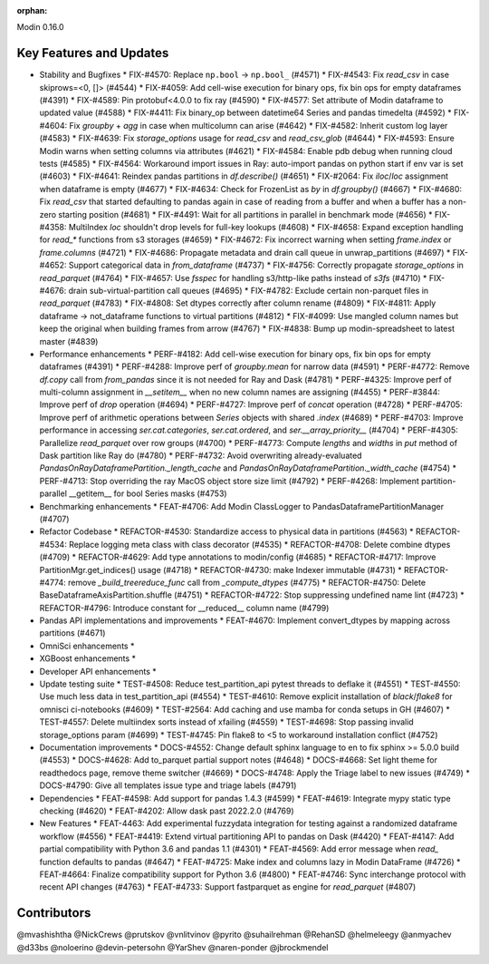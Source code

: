 :orphan:

Modin 0.16.0

Key Features and Updates
------------------------

* Stability and Bugfixes
  * FIX-#4570: Replace ``np.bool`` -> ``np.bool_`` (#4571)
  * FIX-#4543: Fix `read_csv` in case skiprows=<0, []> (#4544)
  * FIX-#4059: Add cell-wise execution for binary ops, fix bin ops for empty dataframes (#4391)
  * FIX-#4589: Pin protobuf<4.0.0 to fix ray (#4590)
  * FIX-#4577: Set attribute of Modin dataframe to updated value (#4588)
  * FIX-#4411: Fix binary_op between datetime64 Series and pandas timedelta (#4592)
  * FIX-#4604: Fix `groupby` + `agg` in case when multicolumn can arise (#4642)
  * FIX-#4582: Inherit custom log layer (#4583)
  * FIX-#4639: Fix `storage_options` usage for `read_csv` and `read_csv_glob` (#4644)
  * FIX-#4593: Ensure Modin warns when setting columns via attributes (#4621)
  * FIX-#4584: Enable pdb debug when running cloud tests (#4585)
  * FIX-#4564: Workaround import issues in Ray: auto-import pandas on python start if env var is set (#4603)
  * FIX-#4641: Reindex pandas partitions in `df.describe()` (#4651)
  * FIX-#2064: Fix `iloc`/`loc` assignment when dataframe is empty (#4677)
  * FIX-#4634: Check for FrozenList as `by` in `df.groupby()` (#4667)
  * FIX-#4680: Fix `read_csv` that started defaulting to pandas again in case of reading from a buffer and when a buffer has a non-zero starting position (#4681)
  * FIX-#4491: Wait for all partitions in parallel in benchmark mode (#4656)
  * FIX-#4358: MultiIndex `loc` shouldn't drop levels for full-key lookups (#4608)
  * FIX-#4658: Expand exception handling for `read_*` functions from s3 storages (#4659)
  * FIX-#4672: Fix incorrect warning when setting `frame.index` or `frame.columns` (#4721)
  * FIX-#4686: Propagate metadata and drain call queue in unwrap_partitions (#4697)
  * FIX-#4652: Support categorical data in `from_dataframe` (#4737)
  * FIX-#4756: Correctly propagate `storage_options` in `read_parquet` (#4764)
  * FIX-#4657: Use `fsspec` for handling s3/http-like paths instead of `s3fs` (#4710)
  * FIX-#4676: drain sub-virtual-partition call queues (#4695)
  * FIX-#4782: Exclude certain non-parquet files in `read_parquet` (#4783)    
  * FIX-#4808: Set dtypes correctly after column rename (#4809)
  * FIX-#4811: Apply dataframe -> not_dataframe functions to virtual partitions (#4812)
  * FIX-#4099: Use mangled column names but keep the original when building frames from arrow (#4767)
  * FIX-#4838: Bump up modin-spreadsheet to latest master (#4839)
* Performance enhancements
  * PERF-#4182: Add cell-wise execution for binary ops, fix bin ops for empty dataframes (#4391)
  * PERF-#4288: Improve perf of `groupby.mean` for narrow data (#4591)
  * PERF-#4772: Remove `df.copy` call from `from_pandas` since it is not needed for Ray and Dask (#4781)
  * PERF-#4325: Improve perf of multi-column assignment in `__setitem__` when no new column names are assigning (#4455)
  * PERF-#3844: Improve perf of `drop` operation (#4694)
  * PERF-#4727: Improve perf of `concat` operation (#4728)
  * PERF-#4705: Improve perf of arithmetic operations between `Series` objects with shared `.index` (#4689)
  * PERF-#4703: Improve performance in accessing `ser.cat.categories`, `ser.cat.ordered`, and `ser.__array_priority__` (#4704)
  * PERF-#4305: Parallelize `read_parquet` over row groups (#4700)
  * PERF-#4773: Compute `lengths` and `widths` in `put` method of Dask partition like Ray do (#4780)
  * PERF-#4732: Avoid overwriting already-evaluated `PandasOnRayDataframePartition._length_cache` and `PandasOnRayDataframePartition._width_cache` (#4754)
  * PERF-#4713: Stop overriding the ray MacOS object store size limit (#4792)
  * PERF-#4268: Implement partition-parallel __getitem__ for bool Series masks (#4753)
* Benchmarking enhancements
  * FEAT-#4706: Add Modin ClassLogger to PandasDataframePartitionManager (#4707)
* Refactor Codebase
  * REFACTOR-#4530: Standardize access to physical data in partitions (#4563)
  * REFACTOR-#4534: Replace logging meta class with class decorator (#4535)
  * REFACTOR-#4708: Delete combine dtypes (#4709)
  * REFACTOR-#4629: Add type annotations to modin/config (#4685)
  * REFACTOR-#4717: Improve PartitionMgr.get_indices() usage (#4718)
  * REFACTOR-#4730: make Indexer immutable (#4731)
  * REFACTOR-#4774: remove `_build_treereduce_func` call from `_compute_dtypes` (#4775)
  * REFACTOR-#4750: Delete BaseDataframeAxisPartition.shuffle (#4751)
  * REFACTOR-#4722: Stop suppressing undefined name lint (#4723)
  * REFACTOR-#4796: Introduce constant for __reduced__ column name (#4799)
* Pandas API implementations and improvements
  * FEAT-#4670: Implement convert_dtypes by mapping across partitions (#4671)
* OmniSci enhancements
  *
* XGBoost enhancements
  *
* Developer API enhancements
  *
* Update testing suite
  * TEST-#4508: Reduce test_partition_api pytest threads to deflake it (#4551)
  * TEST-#4550: Use much less data in test_partition_api (#4554)
  * TEST-#4610: Remove explicit installation of `black`/`flake8` for omnisci ci-notebooks (#4609)
  * TEST-#2564: Add caching and use mamba for conda setups in GH (#4607)
  * TEST-#4557: Delete multiindex sorts instead of xfailing (#4559)  
  * TEST-#4698: Stop passing invalid storage_options param (#4699)
  * TEST-#4745: Pin flake8 to <5 to workaround installation conflict (#4752)
* Documentation improvements
  * DOCS-#4552: Change default sphinx language to en to fix sphinx >= 5.0.0 build (#4553)
  * DOCS-#4628: Add to_parquet partial support notes (#4648)
  * DOCS-#4668: Set light theme for readthedocs page, remove theme switcher (#4669)
  * DOCS-#4748: Apply the Triage label to new issues (#4749)
  * DOCS-#4790: Give all templates issue type and triage labels (#4791)
* Dependencies
  * FEAT-#4598: Add support for pandas 1.4.3 (#4599)
  * FEAT-#4619: Integrate mypy static type checking (#4620)
  * FEAT-#4202: Allow dask past 2022.2.0 (#4769)
* New Features
  * FEAT-4463: Add experimental fuzzydata integration for testing against a randomized dataframe workflow (#4556)
  * FEAT-#4419: Extend virtual partitioning API to pandas on Dask (#4420)
  * FEAT-#4147: Add partial compatibility with Python 3.6 and pandas 1.1 (#4301)
  * FEAT-#4569: Add error message when `read_` function defaults to pandas (#4647)
  * FEAT-#4725: Make index and columns lazy in Modin DataFrame (#4726)
  * FEAT-#4664: Finalize compatibility support for Python 3.6 (#4800)
  * FEAT-#4746: Sync interchange protocol with recent API changes (#4763)
  * FEAT-#4733: Support fastparquet as engine for `read_parquet` (#4807)

Contributors
------------
@mvashishtha
@NickCrews
@prutskov
@vnlitvinov
@pyrito
@suhailrehman
@RehanSD
@helmeleegy
@anmyachev
@d33bs
@noloerino
@devin-petersohn
@YarShev
@naren-ponder
@jbrockmendel
